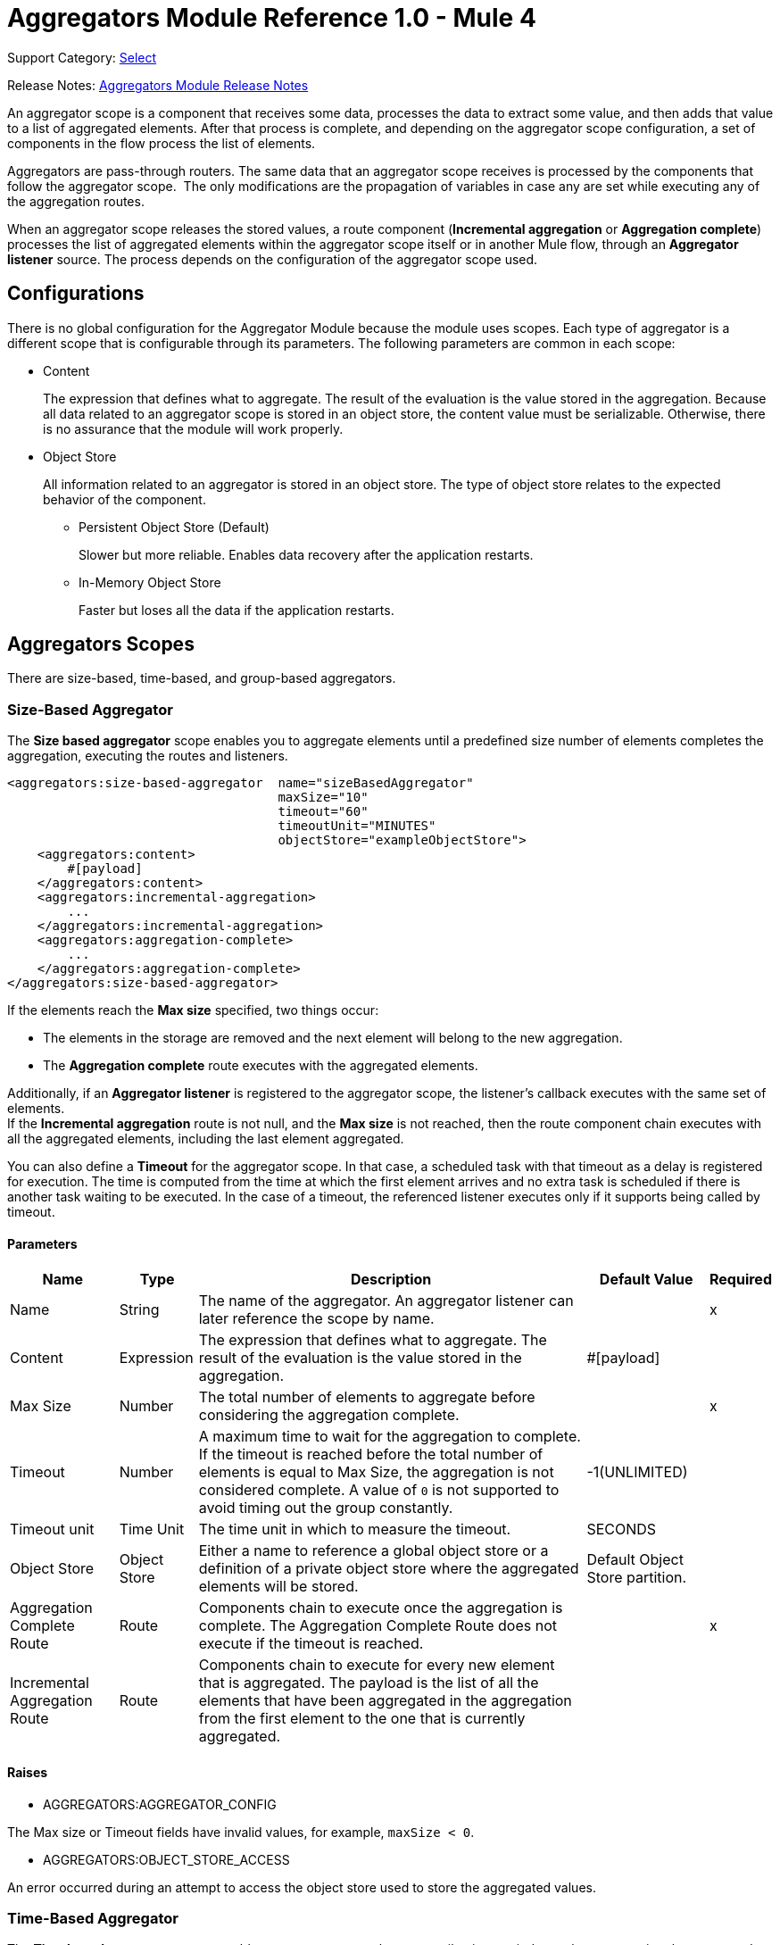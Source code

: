 = Aggregators Module Reference 1.0 - Mule 4
:page-aliases: connectors::aggregator/aggregators-module-reference.adoc

Support Category: https://www.mulesoft.com/legal/versioning-back-support-policy#anypoint-connectors[Select]

Release Notes: xref:release-notes::connector/aggregators-module-release-notes.adoc[Aggregators Module Release Notes]

An aggregator scope is a component that receives some data, processes the data to extract some value, and then adds that value to a list of aggregated elements. After that process is complete, and depending on the aggregator scope configuration, a set of components in the flow process the list of elements.

Aggregators are pass-through routers. The same data that an aggregator scope receives is processed by the components that follow the aggregator scope. 
The only modifications are the propagation of variables in case any are set while executing any of the aggregation routes.

When an aggregator scope releases the stored values, a route component (*Incremental aggregation* or *Aggregation complete*) processes the list of aggregated elements within the aggregator scope itself or in another Mule flow, through an *Aggregator listener* source. The process depends on the configuration of the aggregator scope used.

== Configurations

There is no global configuration for the Aggregator Module because the module uses scopes. Each type of aggregator is a different scope that is configurable through its parameters. The following parameters are common in each scope:

* Content
+
The expression that defines what to aggregate. The result of the evaluation is the value stored in the aggregation. Because all data related to an aggregator scope is stored in an object store, the content value must be serializable. Otherwise, there is no assurance that the module will work properly.

* Object Store
+
All information related to an aggregator is stored in an object store. The type of object store relates to the expected behavior of the component.

** Persistent Object Store (Default)
+
Slower but more reliable. Enables data recovery after the application restarts.
** In-Memory Object Store
+
Faster but loses all the data if the application restarts.

== Aggregators Scopes

There are size-based, time-based, and group-based aggregators.

[[size-based-aggregator]]
=== Size-Based Aggregator

The *Size based aggregator* scope enables you to aggregate elements until a predefined size number of elements completes the aggregation, executing the routes and listeners.

[source,xml,linenums]
----
<aggregators:size-based-aggregator  name="sizeBasedAggregator"
                                    maxSize="10"
                                    timeout="60"
                                    timeoutUnit="MINUTES"
                                    objectStore="exampleObjectStore">
    <aggregators:content>
        #[payload]
    </aggregators:content>
    <aggregators:incremental-aggregation>
        ...
    </aggregators:incremental-aggregation>
    <aggregators:aggregation-complete>
        ...
    </aggregators:aggregation-complete>
</aggregators:size-based-aggregator>
----

If the elements reach the *Max size* specified, two things occur:

* The elements in the storage are removed and the next element will belong to the new aggregation.
* The *Aggregation complete* route executes with the aggregated elements.

Additionally, if an *Aggregator listener* is registered to the aggregator scope, the listener's callback executes with the same set of elements. +
If the *Incremental aggregation* route is not null, and the *Max size* is not reached, then the route component chain executes with all the aggregated elements, including the last element aggregated.

You can also define a *Timeout* for the aggregator scope. In that case, a scheduled task with that timeout as a delay is registered for execution. The time is computed from the time at which the first element arrives and no extra task is scheduled if there is another task waiting to be executed. In the case of a timeout, the referenced listener executes only if it supports being called by timeout.

==== Parameters

[%header%autowidth.spread]
|===
| Name | Type | Description | Default Value | Required
| Name | String | The name of the aggregator. An aggregator listener can later reference the scope by name. || x
| Content | Expression | The expression that defines what to aggregate. The result of the evaluation is the value stored in the aggregation. | #[payload] |
| Max Size | Number | The total number of elements to aggregate before considering the aggregation complete. | | x
| Timeout | Number |  A maximum time to wait for the aggregation to complete. If the timeout is reached before the total number of elements is equal to Max Size, the aggregation is not considered complete. A value of `0` is not supported to avoid timing out the group constantly. | -1(UNLIMITED) |
| Timeout unit | Time Unit | The time unit in which to measure the timeout. |  SECONDS |
| Object Store | Object Store |  Either a name to reference a global object store or a definition of a private object store where the aggregated elements will be stored. |  Default Object Store partition. |
| Aggregation Complete Route | Route | Components chain to execute once the aggregation is complete. The Aggregation Complete Route does not execute if the timeout is reached. | | x
| Incremental Aggregation Route | Route | Components chain to execute for every new element that is aggregated. The payload is the list of all the elements that have been aggregated in the aggregation from the first element to the one that is currently aggregated. | |
|===


==== Raises

* AGGREGATORS:AGGREGATOR_CONFIG

The Max size or Timeout fields have invalid values, for example, `maxSize < 0`.

* AGGREGATORS:OBJECT_STORE_ACCESS

An error occurred during an attempt to access the object store used to store the aggregated values.


[[time-based-aggregator]]
=== Time-Based Aggregator

The *Time based aggregator* scope enables you to aggregate elements until a time period completes, executing the routes and listeners.

[source,xml,linenums]
----
<aggregators:time-based-aggregator  name="timeBasedAggregator"
                                    period="60"
                                    periodUnit="MINUTES"
                                    maxSize="10"
                                    objectStore="exampleObjectStore">
    <aggregators:content>
        #[payload]
    </aggregators:content>
    <aggregators:incremental-aggregation>
        ...
    </aggregators:incremental-aggregation>
</aggregators:time-based-aggregator>
----

The period taken into account is computed from the time the first element arrives. After the aggregation is released, the timer does not start until the next element arrives. 

The aggregator also enables an *Incremental aggregation* route to be executed every time a new element arrives, unless a *Max size* is set.

If that is the case, the *Incremental aggregation* route executes every time except when the size of the aggregated elements is equal to the *Max size*. If an *Aggregator listener* is present at that moment, the listener callback is also executed.

==== Parameters

[%header%autowidth.spread]
|===
| Name | Type | Description | Default Value | Required
| Name | String | The name of the aggregator. An aggregator listener can later reference the scope by name. || x
| Content | Expression | The expression that defines what to aggregate. The result of the evaluation is the value stored in the aggregation. | #[payload] |
| Period | Number |  A time period to wait before considering the aggregation complete. | | x
| Period unit | Time Unit | The time unit in which to measure the time period. |  SECONDS |
| Max Size | Number | The total number of elements to aggregate before considering the aggregation complete. | -1(UNLIMITED) |
| Object Store | Object Store |  Either a name to reference a global object store or a definition of a private object store where the aggregated elements will be stored. |  Default Object Store partition. |
| Incremental Aggregation Route | Route | Components chain to execute for every new element that is aggregated. The payload is the list of all the elements that have been aggregated in the aggregation from the first element to the one that is currently aggregated. | |
|===

==== Raises

* AGGREGATORS:AGGREGATOR_CONFIG

The Period or Max size fields have invalid values, for example, Period = 0.

* AGGREGATORS:OBJECT_STORE_ACCESS

An error occurred during an attempt to access the object store used to store the aggregated values.


[[group-based-aggregator]]
=== Group-Based Aggregator

The *Group based aggregator* scope enables you to aggregate elements into groups by group ID.

[source,xml,linenums]
----
<aggregators:group-based-aggregator name="groupBasedAggregator"
                                    groupId="#[correlationId]"
                                    groupSize="#[itemSequenceInfo.sequenceSize]"
                                    evictionTime="180"
                                    evictionTimeUnit="SECONDS"
                                    timeout="60"
                                    timeoutUnit="MINUTES"
                                    objectStore="exampleObjectStore">
    <aggregators:content>
        #[payload]
    </aggregators:content>
    <aggregators:incremental-aggregation>
        ...
    </aggregators:incremental-aggregation>
    <aggregators:aggregation-complete>
        ...
    </aggregators:aggregation-complete>
</aggregators:group-based-aggregator>
----

If the elements reach the *Max size* specified for the group, two things occur:

* The elements in that group are removed from the storage. The group is marked as complete and every new element that arrives to that group will raise an exception.
* The *Aggregation complete* route executes with the aggregated elements of that particular group.

Every time a new element reaches the aggregator, an ID is resolved. If a group with that ID already exists in the aggregator, the value is added to that group. Otherwise, a new group with that ID is created and the received element is the first element in that group's aggregation.

Additionally, if an *Aggregator listener* is registered to the aggregator scope, the listener's callback executes with the same set of elements. +
If the *Incremental aggregation* route is not null, and the *Max size* is not reached, then the route component chain executes with all the aggregated elements, including the last element aggregated.

Some important concepts appear with the *Group based aggregator* scope:

* Group timeout +
When a group has to be released because all the necessary elements for the group did not arrive within the expected time. If a group has timed out but is not yet evicted, it will reject attempts to add any new values to that group.

* Group eviction +
When a group is removed from the aggregator, regardless of whether it was completed or timed out. If a new element with that group's ID is received by the aggregator, the group will be created again.

Lastly, when elements that reach group-based aggregators come from a sequence that is splitted (by a xref:mule-runtime::for-each-scope-concept.adoc[ForEach] component for example), each elements gets assigned a different `sequenceNumber`. In that case, the elements are sorted in increasing order prior to the aggregation release.

==== Parameters

[%header%autowidth.spread]
|===
| Name | Type | Description | Default Value | Required
| Name | String | The name of the aggregator. n aggregator listener can later reference the scope by name. || x
| Content | Expression | The expression that defines what to aggregate. The result of the evaluation is the value stored in the aggregation. | #[payload] |
| Group Id | Expression | The expression to evaluate for every new message received in order to get the ID for the group where it should be aggregated. | #[correlationId] |
| Group Size | Number | The maximum size to assign to the group with the group ID resolved. All messages with the same group ID must have the same group size. If not, only the first resolved group size is considered correct. A warning is logged for every one that does not match it. | #[itemSequenceInfo.sequenceSize] |
| Eviction Time | Number | The time to remember a group ID once it is completed or timed out (0 means: don't remember, -1: remember forever) | 180 |
| Eviction Time Unit | Time Unit | The time unit for the Eviction Time. | SECONDS |
| Timeout | Number |  A maximum time to wait for the aggregation of a group to complete. If the timeout is reached before the total number of elements in that group is equal to the group's size, the aggregation is considered complete. To avoid constant group timeouts, a value of `0` is not supported. | -1(UNLIMITED) |
| Timeout unit | Time Unit | The time unit in which to measure the timeout. |  SECONDS |
| Object Store | Object Store |  Either a name to reference a global object store or a definition of a private object store where the aggregated elements are stored. |  Default Object Store partition |
| Aggregation Complete Route | Route |  Components chain to execute once the aggregation is complete. | | x
| Incremental Aggregation Route | Route | Components chain to execute for every new element that is aggregated. The payload is the list of all the elements that have been aggregated in the aggregation from the first element to the one that is currently aggregated. | |
|===

==== Raises

* AGGREGATORS:GROUP_COMPLETED

An error occurred during an attempt to add a new element to an already completed group that was not yet evicted.

* AGGREGATORS:GROUP_TIMED_OUT

An error occurred during an attempt to add a new element to a group that timed out but had not yet been evicted.

* AGGREGATORS:NO_GROUP_ID

The expression that resolves to the group ID returns null.

* AGGREGATORS:NO_GROUP_SIZE

The expression that resolves to the group size returns null.

* AGGREGATORS:AGGREGATOR_CONFIG

The Group size or Timeout fields have invalid values, for example, groupSize < 0.

* AGGREGATORS:OBJECT_STORE_ACCESS

An error occurred during an attempt to access the object store used to store the aggregated values.


== Sources

[[aggregator-listener]]
=== Aggregator Listener

An *Aggregator listener* is a source for listening to elements triggered by an aggregator scope.

`<aggregators:aggregator-listener aggregatorName="exampleAggregator" includeTimedOutGroups="false">`

[IMPORTANT]
An Aggregator listener references only aggregator scopes that are inside a flow. Aggregator scopes declared in a sub-flow are not visible to Aggregator listeners.

Once the aggregator scope referenced by the listener completes an aggregation, the listener is triggered with a list of all the elements. +
Because the *Aggregator listener* is a source, it is located in a different flow than the aggregator. The listener cannot access the context from the aggregator's flow, and therefore, cannot access the flow's variables.

Though you can use aggregation listeners for any kind of aggregator, it is important for time-driven async aggregations. Such aggregations are triggered asynchronously, so they do not execute an aggregator route and can only reach components in flows with an aggregator listener as the source.



==== Parameters

[%header%autowidth.spread]
|===
| Name | Type | Description | Default Value | Required
| Aggregator Name | String | The name of the aggregator to listen to. Once that aggregator releases its elements, the listener is executed. Each listener can only reference one aggregator, and each aggregator can only be referenced by at most one listener. | | x
| Include Timed Out Groups | Boolean | Indicates whether the listener should be triggered when a group is released due to a timeout. | false |
|===

== Aggregation Attributes

Each time a message goes through an aggregation, some attributes with information about the aggregation are added to the message.

[%header%autowidth.spread]
|===
| Name | Type | Description
| Aggregation ID | String | The ID from the group where the element is aggregated. If the aggregation strategy does not aggregate by group, this field will be an autogenerated value that is kept until the aggregation is released (as with group-based and time-based aggregators).
| First Item Arrival Time | Date | The time when the first value is aggregated.
| Last Item Arrival Time | Date | The time when the last value is aggregated.
| Is Aggregation Complete | Boolean | True if the aggregation is complete, False otherwise.
|===

== Synchronous versus Asynchronous Aggregations

An aggregation is complete based on a new element added to the list, as when a Max size is specified, or because some timeout or time period is complete. This is important because the type of aggregation determines which chain of components to execute with the list of elements.
There are two kinds of triggers for an aggregation completion: synchronous and asynchronous.

[IMPORTANT]
Each time counter associated with an aggregator starts counting from the moment the first message of a group arrives. Once the aggregation is complete, the counter resets and waits for the next element to arrive. +
For single-group aggregators (time-based and size-based aggregators), there is only one time counter, but for the group-based aggregator, there is one counter per group.

=== Synchronous Aggregations

For aggregations completed because a new element arrives (Sync), at least one of the following things occurs:

* If the aggregator scope is configured with an *Aggregation complete* route, the components inside that route execute with the payload being the list of aggregated elements. +
* If the aggregator scope has a referenced *Aggregator listener*, the flow to which that listener belongs executes with the payload being the list of aggregated elements.

=== Asynchronous Aggregations

For aggregations completed due to a time period or timeout being reached (Async), the only thing that can happen is that if the aggregator scope has a referenced *Aggregator listener*, and the listener accepts timed-out aggregations, the flow which that listener belongs executes with the payload being the list of aggregated elements. +

== Considerations for Mule Apps using Aggregators

When you create a Mule app that uses aggregators, consider the following points:

* If the aggregation depends on time, add the processing logic in a different flow with an *Aggregation listener* as a source.
* If the aggregation depends on a size being reached, add the processing logic in the *Aggregation complete* route.
* If the aggregation depends on both time and size, a good approach is to:
** Add the main logic in a sub-flow with no source. The *Is aggregation complete* attribute shows how the aggregation ended.
** Add a Flow Reference component to the main logic flow in the *Aggregation complete* route. If the sub-flow is executed by this flow reference, then the *Is aggregation complete* attribute is true.
** Add another flow with an *Aggregation listener* that listens to the aggregator and accepts timed-out groups. The listener should be followed by a Flow Reference component that calls the main logic sub-flow. In this case, the *Is aggregation complete* attribute is false.

== Aggregators in a Cluster

[IMPORTANT]
Aggregators don’t work with multiple workers and a persistent Object Store because clustering is not available in CloudHub. For details on how workers can be shared or doubled to scale your application and provide high availability, see the xref:runtime-manager::cloudhub-fabric.adoc[CloudHub Fabric] documentation.

Aggregators Module works in a cluster out-of-the-box environment. However, to prevent unexpected behavior take into account these configuration details:

When an asynchronous aggregation is defined and the first element arrives, it is scheduled in the primary node of the cluster.
Because new values can arrive in any node of the cluster, you need to notify and make the primary node schedule that aggregation.

To do that, another task in the primary node periodically determines whether it is necessary to schedule a new aggregation or not. This can lead to a problem if the interval between checks for new aggregation scheduling is much longer than the actual timeout of the aggregation, because the aggregation could be over before it is scheduled, or there might be errors in the time computation.

To avoid this issue, configure the frequency at which the primary node checks for new aggregations to schedule. You can define this value using either:

* The global configuration property (in ms) `aggregatorsSchedulingPeriod`
* The system property `-M-Dmule.aggregatorsSchedulingPeriod`


[[see_also]]
== See Also

* xref:aggregators-examples.adoc[Aggregators Module Examples]
* https://help.mulesoft.com[MuleSoft Help Center]
